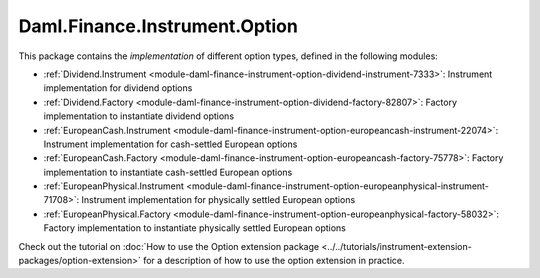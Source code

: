 .. Copyright (c) 2023 Digital Asset (Switzerland) GmbH and/or its affiliates. All rights reserved.
.. SPDX-License-Identifier: Apache-2.0

Daml.Finance.Instrument.Option
##############################

This package contains the *implementation* of different option types, defined in the
following modules:

- :ref:`Dividend.Instrument <module-daml-finance-instrument-option-dividend-instrument-7333>`:
  Instrument implementation for dividend options
- :ref:`Dividend.Factory <module-daml-finance-instrument-option-dividend-factory-82807>`:
  Factory implementation to instantiate dividend options
- :ref:`EuropeanCash.Instrument <module-daml-finance-instrument-option-europeancash-instrument-22074>`:
  Instrument implementation for cash-settled European options
- :ref:`EuropeanCash.Factory <module-daml-finance-instrument-option-europeancash-factory-75778>`:
  Factory implementation to instantiate cash-settled European options
- :ref:`EuropeanPhysical.Instrument <module-daml-finance-instrument-option-europeanphysical-instrument-71708>`:
  Instrument implementation for physically settled European options
- :ref:`EuropeanPhysical.Factory <module-daml-finance-instrument-option-europeanphysical-factory-58032>`:
  Factory implementation to instantiate physically settled European options

Check out the tutorial on
:doc:`How to use the Option extension package <../../tutorials/instrument-extension-packages/option-extension>`
for a description of how to use the option extension in practice.
